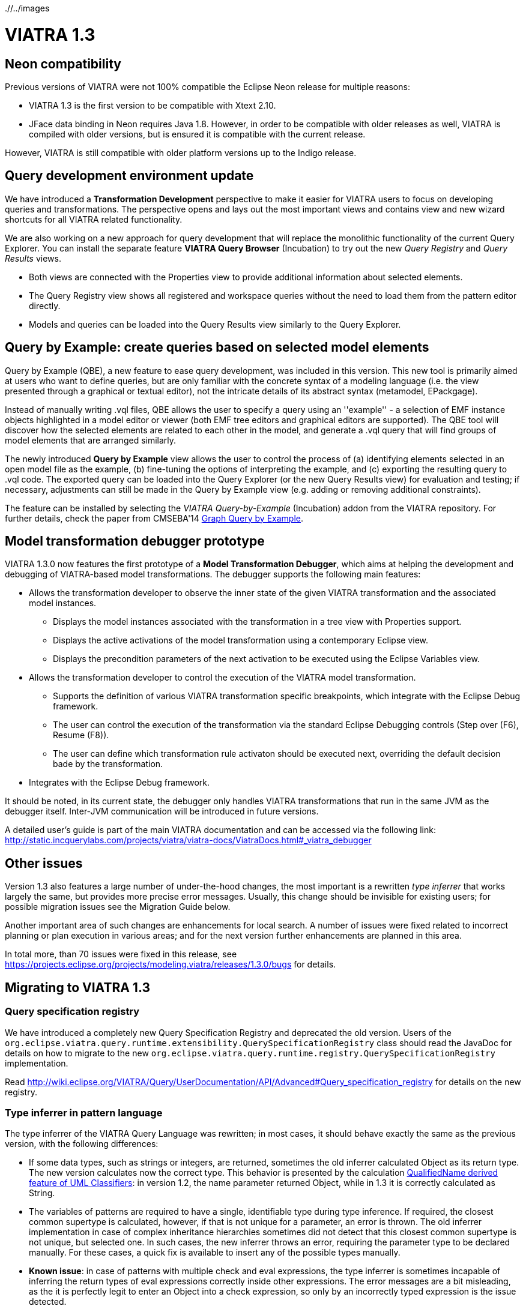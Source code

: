ifdef::env-github,env-browser[:outfilesuffix: .adoc]
ifndef::rootdir[:rootdir: ./]
ifndef::imagesdir[{rootdir}/../images]
[[viatra-13]]
= VIATRA 1.3

== Neon compatibility

Previous versions of VIATRA were not 100% compatible the Eclipse Neon release for multiple reasons:

* VIATRA 1.3 is the first version to be compatible with Xtext 2.10.
* JFace data binding in Neon requires Java 1.8. However, in order to be compatible with older releases as well, VIATRA is compiled with older versions, but is ensured it is compatible with the current release.

However, VIATRA is still compatible with older platform versions up to the Indigo release.

== Query development environment update

We have introduced a *Transformation Development* perspective to make it easier for VIATRA users to focus on developing queries and transformations. The perspective opens and lays out the most important views and contains view and new wizard shortcuts for all VIATRA related functionality.

We are also working on a new approach for query development that will replace the monolithic functionality of the current Query Explorer.
You can install the separate feature *VIATRA Query Browser* (Incubation) to try out the new _Query Registry_ and _Query Results_ views.

* Both views are connected with the Properties view to provide additional information about selected elements.
* The Query Registry view shows all registered and workspace queries without the need to load them from the pattern editor directly.
* Models and queries can be loaded into the Query Results view similarly to the Query Explorer.

== Query by Example: create queries based on selected model elements

Query by Example (QBE), a new feature to ease query development, was included in this version. This new tool is primarily aimed at users who want to define queries, but are only familiar with the concrete syntax of a modeling language (i.e. the view presented through a graphical or textual editor), not the intricate details of its abstract syntax (metamodel, EPackgage).

Instead of manually writing .vql files, QBE allows the user to specify a query using an ''example'' - a selection of EMF instance objects highlighted in a model editor or viewer (both EMF tree editors and graphical editors are supported). The QBE tool will discover how the selected elements are related to each other in the model, and generate a .vql query that will find groups of model elements that are arranged similarly. 

The newly introduced *Query by Example* view allows the user to control the process of (a) identifying elements selected in an open model file as the example, (b) fine-tuning the options of interpreting the example, and (c) exporting the resulting query to .vql code. The exported query can be loaded into the Query Explorer (or the new Query Results view) for evaluation and testing; if necessary, adjustments can still be made in the Query by Example view (e.g. adding or removing additional constraints).

The feature can be installed by selecting the _VIATRA Query-by-Example_ (Incubation) addon from the VIATRA repository. For further details, check the paper from CMSEBA'14 https://www.cs.york.ac.uk/es/cmseba/papers/Bergmann.pdf[Graph Query by Example].

== Model transformation debugger prototype

VIATRA 1.3.0 now features the first prototype of a *Model Transformation Debugger*, which aims at helping the development and debugging of VIATRA-based model transformations. The debugger supports the following main features:

* Allows the transformation developer to observe the inner state of the given VIATRA transformation and the associated model instances.
** Displays the model instances associated with the transformation in a tree view with Properties support.
** Displays the active activations of the model transformation using a contemporary Eclipse view.
** Displays the precondition parameters of the next activation to be executed using the Eclipse Variables view.
* Allows the transformation developer to control the execution of the VIATRA model transformation.
** Supports the definition of various VIATRA transformation specific breakpoints, which integrate with the Eclipse Debug framework.
** The user can control the execution of the transformation via the standard Eclipse Debugging controls (Step over (F6), Resume (F8)).
** The user can define which transformation rule activaton should be executed next, overriding the default decision bade by the transformation.
* Integrates with the Eclipse Debug framework.

It should be noted, in its current state, the debugger only handles VIATRA transformations that run in the same JVM as the debugger itself. Inter-JVM communication will be introduced in future versions.

A detailed user's guide is part of the main VIATRA documentation and can be accessed via the following link: http://static.incquerylabs.com/projects/viatra/viatra-docs/ViatraDocs.html#_viatra_debugger

== Other issues

Version 1.3 also features a large number of under-the-hood changes, the most important is a rewritten _type inferrer_ that works largely the same, but provides more precise error messages. Usually, this change should be invisible for existing users; for possible migration issues see the Migration Guide below.

Another important area of such changes are enhancements for local search. A number of issues were fixed related to incorrect planning or plan execution in various areas; and for the next version further enhancements are planned in this area.

In total more, than 70 issues were fixed in this release, see https://projects.eclipse.org/projects/modeling.viatra/releases/1.3.0/bugs for details.

== Migrating to VIATRA 1.3

=== Query specification registry

We have introduced a completely new Query Specification Registry and deprecated the old version.
Users of the `org.eclipse.viatra.query.runtime.extensibility.QuerySpecificationRegistry` class should read the JavaDoc for details on how to migrate to the new `org.eclipse.viatra.query.runtime.registry.QuerySpecificationRegistry` implementation.

Read http://wiki.eclipse.org/VIATRA/Query/UserDocumentation/API/Advanced#Query_specification_registry for details on the new registry.

=== Type inferrer in pattern language

The type inferrer of the VIATRA Query Language was rewritten; in most cases, it should behave exactly the same as the previous version, with the following differences:

* If some data types, such as strings or integers, are returned, sometimes the old inferrer calculated Object as its return type. The new version calculates now the correct type. This behavior is presented by the calculation http://git.eclipse.org/c/viatra/org.eclipse.viatra.git/tree/integration/plugins/org.eclipse.viatra.integration.uml/src/org/eclipse/viatra/integration/uml/derivedfeatures/DerivedFeatures.vql#n1197[QualifiedName derived feature of UML Classifiers]: in version 1.2, the name parameter returned Object, while in 1.3 it is correctly calculated as String.
* The variables of patterns are required to have a single, identifiable type during type inference. If required, the closest common supertype is calculated, however, if that is not unique for a parameter, an error is thrown. The old inferrer implementation in case of complex inheritance hierarchies sometimes did not detect that this closest common supertype is not unique, but selected one. In such cases, the new inferrer throws an error, requiring the parameter type to be declared manually. For these cases, a quick fix is available to insert any of the possible types manually.
* *Known issue*: in case of patterns with multiple check and eval expressions, the type inferrer is sometimes incapable of inferring the return types of eval expressions correctly inside other expressions. The error messages are a bit misleading, as the it is perfectly legit to enter an Object into a check expression, so only by an incorrectly typed expression is the issue detected.

The problem can be worked around using a typecast in the expression. See the following (artificial) example:

[[v13-typeinferrer]]
[source,vql]
----
pattern t4_erroneous(n) {
  check(n > 2); //Error 1: '> cannot be resolved'; Error 2: 'Check expression must return boolean'
  n == eval(2);
}

pattern t4_fixed(n) {
  check((n as Integer)> 2);
  n == eval(2);
}
----
